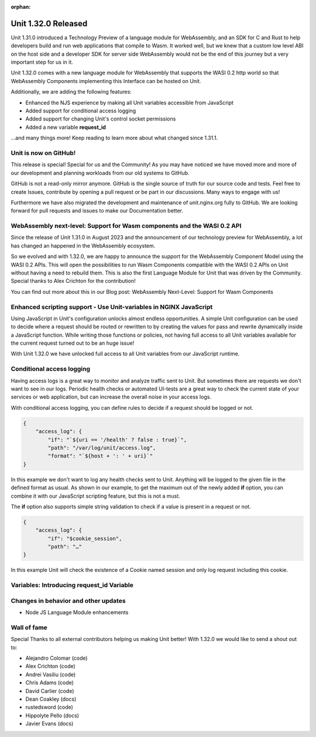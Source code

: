 :orphan:

####################
Unit 1.32.0 Released
####################

Unit 1.31.0 introduced a Technology Preview of a language module for WebAssembly, and an SDK for C and Rust to help developers build and run web applications that compile to Wasm. It worked well, but we knew that a custom low level ABI on the host side and a developer SDK for server side WebAssembly would not be the end of this journey but a very important step for us in it.

Unit 1.32.0 comes with a new language module for WebAssembly that supports the WASI 0.2 http world so that WebAssembly Components implementing this Interface can be hosted on Unit.

Additionally, we are adding the following features:

- Enhanced the NJS experience by making all Unit variables accessible from JavaScript

- Added support for conditional access logging 

- Added support for changing Unit's control socket permissions

- Added a new variable **request_id**

...and many things more! Keep reading to learn more about what changed since 1.31.1.

**********************
Unit is now on GitHub!
**********************

This release is special! Special for us and the Community! As you may have noticed we have moved more and more of our development and planning workloads from our old systems to GitHub. 

GitHub is not a read-only mirror anymore. GitHub is the single source of truth for our source code and tests. Feel free to create Issues, contribute by opening a pull request or be part in our discussions. Many ways to engage with us! 

Furthermore we have also migrated the development and maintenance of unit.nginx.org fully to GitHub. We are looking forward for pull requests and issues to make our Documentation better.

************************************************************************
WebAssembly next-level: Support for Wasm components and the WASI 0.2 API
************************************************************************

Since the release of Unit 1.31.0 in August 2023 and the announcement of our technology preview for WebAssembly, a lot has changed an happened in the WebAssembly ecosystem.

So we evolved and with 1.32.0, we are happy to announce the support for the WebAssembly Component Model using the WASI 0.2 APIs. This will open the possibilities to run Wasm Components compatible with the WASI 0.2 APIs on Unit without having a need to rebuild them. This is also the first Language Module for Unit that was driven by the Community. Special thanks to Alex Crichton for the contribution!

You can find out more about this in our Blog post: WebAssembly Next-Level: Support for Wasm Components

*******************************************************************
Enhanced scripting support - Use Unit-variables in NGINX JavaScript
*******************************************************************

Using JavaScript in Unit's configuration unlocks almost endless opportunities. A simple Unit configuration can be used to decide where a request should be routed or rewritten to by creating the values for pass and rewrite dynamically inside a JavaScript function. While writing those functions or policies, not having full access to all Unit variables available for the current request turned out to be an huge issue! 

With Unit 1.32.0 we have unlocked full access to all Unit variables from our JavaScript runtime.

**************************
Conditional access logging
**************************

Having access logs is a great way to monitor and analyze traffic sent to Unit. But sometimes there are requests we don't want to see in our logs. Periodic health checks or automated UI-tests are a great way to check the current state of your services or web application, but can increase the overall noise in your access logs. 

With conditional access logging, you can define rules to decide if a request should be logged or not.

.. code-block:: json

    {
        "access_log": {
            "if": "`${uri == '/health' ? false : true}`",
            "path": "/var/log/unit/access.log",
            "format": "`${host + ': ' + uri}`"
    }

In this example we don't want to log any health checks sent to Unit. Anything will be logged to the given file in the defined format as usual. As shown in our example, to get the maximum out of the newly added **if** option, you can combine it with our JavaScript scripting feature, but this is not a must.

The **if** option also supports simple string validation to check if a value is present in a request or not.

.. code-block:: json

    {
        "access_log": {
            "if": "$cookie_session",
            "path": "…"
    }

In this example Unit will check the existence of a Cookie named session and only log request including this cookie.

******************************************
Variables: Introducing request_id Variable
******************************************


*************************************
Changes in behavior and other updates
*************************************

- Node JS Language Module enhancements

************
Wall of fame
************

Special Thanks to all external contributors helping us making Unit better! With 1.32.0 we would like to send a shout out to:

- Alejandro Colomar (code)
- Alex Crichton (code)
- Andrei Vasiliu (code)
- Chris Adams (code)
- David Carlier (code)
- Dean Coakley (docs)
- rustedsword (code)
- Hippolyte Pello (docs)
- Javier Evans (docs)